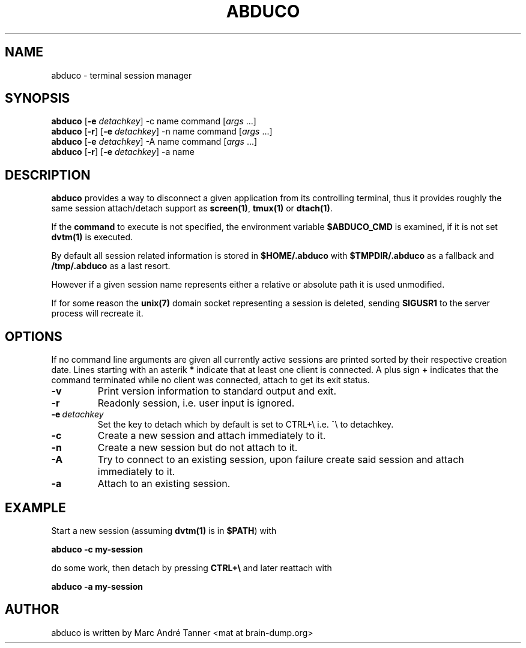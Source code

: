 .TH ABDUCO 1 abduco\-VERSION
.nh
.SH NAME
abduco - terminal session manager
.SH SYNOPSIS
.B abduco
.RB [ \-e
.IR detachkey ]
.RB \-c
.RB name
.RB command
.RI [ args \ ... "" ]
.br
.B abduco
.RB [ \-r ]
.RB [ \-e
.IR detachkey ]
.RB \-n
.RB name
.RB command
.RI [ args \ ... "" ]
.br
.B abduco
.RB [ \-e
.IR detachkey ]
.RB \-A
.RB name
.RB command
.RI [ args \ ... "" ]
.br
.B abduco
.RB [ \-r ]
.RB [ \-e
.IR detachkey ]
.RB \-a
.RB name
.br
.SH DESCRIPTION
.B abduco
provides a way to disconnect a given application from its controlling
terminal, thus it provides roughly the same session attach/detach support as
.BR screen(1) , " tmux(1)" " or" " dtach(1)".

If the
.BR command
to execute is not specified, the environment variable
.BR $ABDUCO_CMD
is examined, if it is not set
.BR dvtm(1)
is executed.

By default all session related information is stored in
.B $HOME/.abduco
with
.BR $TMPDIR/.abduco
as a fallback and
.BR /tmp/.abduco
as a last resort.

However if a given session name represents either a relative or absolute path
it is used unmodified.

If for some reason the
.BR unix(7)
domain socket representing a session is deleted, sending
.BR SIGUSR1
to the server process will recreate it.
.SH OPTIONS
If no command line arguments are given all currently active sessions are
printed sorted by their respective creation date. Lines starting with an
asterik
.BR *
indicate that at least one client is connected.
A plus sign
.BR +
indicates that the command terminated while no client was connected, attach
to get its exit status.
.TP
.B \-v
Print version information to standard output and exit.
.TP
.B \-r
Readonly session, i.e. user input is ignored.
.TP
.BI \-e \ detachkey
Set the key to detach which by default is set to CTRL+\\ i.e. ^\\ to detachkey.
.TP
.BI \-c
Create a new session and attach immediately to it.
.TP
.BI \-n
Create a new session but do not attach to it.
.TP
.BI \-A
Try to connect to an existing session, upon failure create said session and attach immediately to it.
.TP
.BI \-a
Attach to an existing session.
.SH EXAMPLE
Start a new session (assuming
.BR dvtm(1)
is in
.BR $PATH )
with
.nf

.B abduco -c my-session

.fi
do some work, then detach by pressing
.B CTRL+\e
and later reattach with
.nf

.B abduco -a my-session

.fi
.SH AUTHOR
abduco is written by Marc André Tanner <mat at brain-dump.org>
